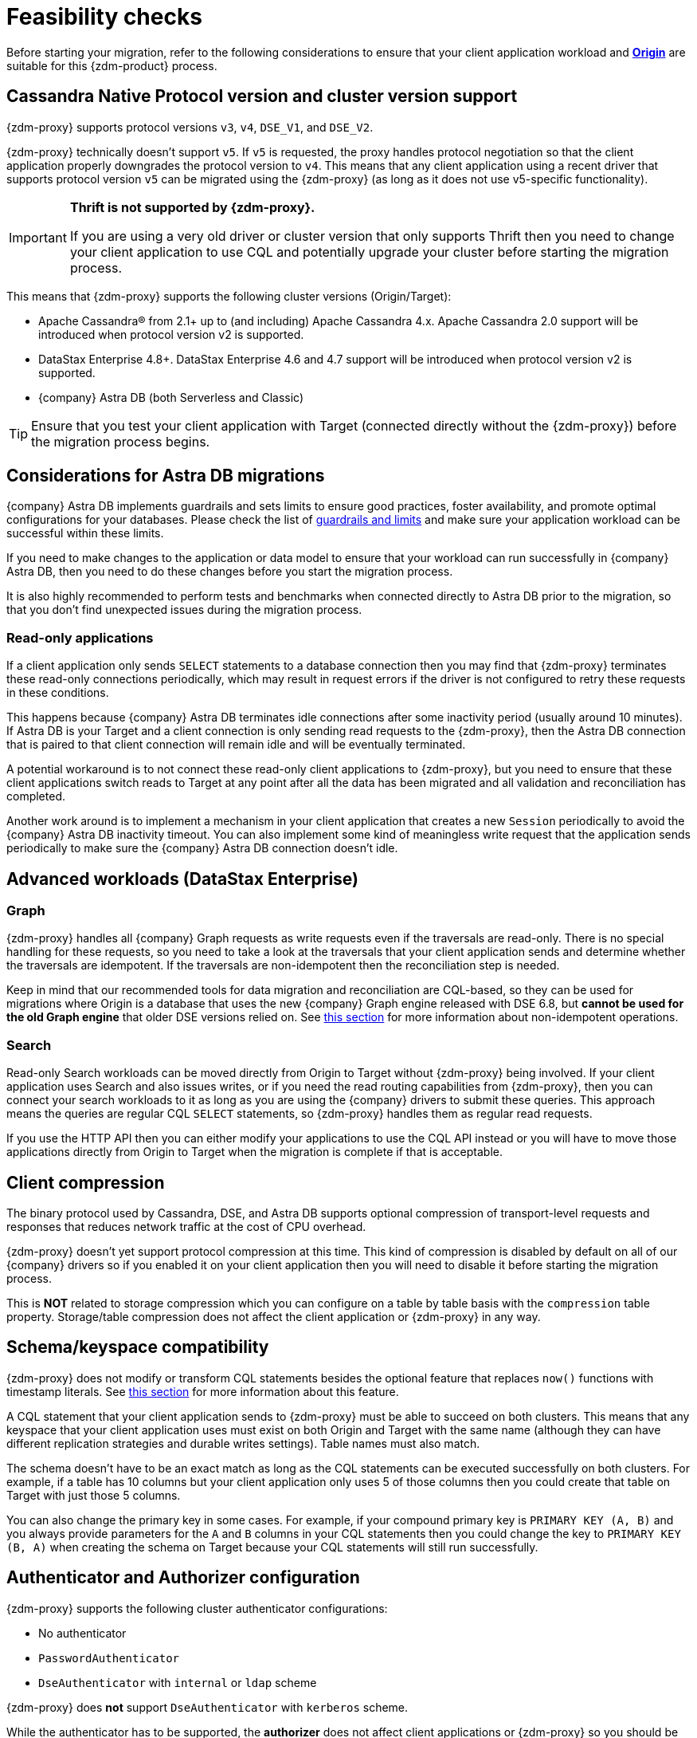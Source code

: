 = Feasibility checks

Before starting your migration, refer to the following considerations to ensure that your client application workload and xref:glossary.adoc#origin[**Origin**] are suitable for this {zdm-product} process.

== Cassandra Native Protocol version and cluster version support

{zdm-proxy} supports protocol versions `v3`, `v4`, `DSE_V1`, and `DSE_V2`.

{zdm-proxy} technically doesn't support `v5`. If `v5` is requested, the proxy handles protocol negotiation so that the client application properly downgrades the protocol version to `v4`. This means that any client application using a recent driver that supports protocol version `v5` can be migrated using the {zdm-proxy} (as long as it does not use v5-specific functionality).

[IMPORTANT]
====
*Thrift is not supported by {zdm-proxy}.*

If you are using a very old driver or cluster version that only supports Thrift then you need to change your client application to use CQL and potentially upgrade your cluster before starting the migration process.
====

This means that {zdm-proxy} supports the following cluster versions (Origin/Target):

* Apache Cassandra&reg; from 2.1+ up to (and including) Apache Cassandra 4.x. Apache Cassandra 2.0 support will be introduced when protocol version v2 is supported.
* DataStax Enterprise 4.8+. DataStax Enterprise 4.6 and 4.7 support will be introduced when protocol version v2 is supported.
* {company} Astra DB (both Serverless and Classic)

[TIP]
====
Ensure that you test your client application with Target (connected directly without the {zdm-proxy}) before the migration process begins.
====

== Considerations for Astra DB migrations

{company} Astra DB implements guardrails and sets limits to ensure good practices, foster availability, and promote optimal configurations for your databases. Please check the list of https://docs.datastax.com/en/astra-serverless/docs/plan/planning.html#_astra_db_database_guardrails_and_limits[guardrails and limits^] and make sure your application workload can be successful within these limits.

If you need to make changes to the application or data model to ensure that your workload can run successfully in {company} Astra DB, then you need to do these changes before you start the migration process.

It is also highly recommended to perform tests and benchmarks when connected directly to Astra DB prior to the migration, so that you don't find unexpected issues during the migration process.

=== Read-only applications

If a client application only sends `SELECT` statements to a database connection then you may find that {zdm-proxy} terminates these read-only connections periodically, which may result in request errors if the driver is not configured to retry these requests in these conditions.

This happens because {company} Astra DB terminates idle connections after some inactivity period (usually around 10 minutes). If Astra DB is your Target and a client connection is only sending read requests to the {zdm-proxy}, then the Astra DB connection that is paired to that client connection will remain idle and will be eventually terminated.

A potential workaround is to not connect these read-only client applications to {zdm-proxy}, but you need to ensure that these client applications switch reads to Target at any point after all the data has been migrated and all validation and reconciliation has completed.

Another work around is to implement a mechanism in your client application that creates a new `Session` periodically to avoid the {company} Astra DB inactivity timeout. You can also implement some kind of meaningless write request that the application sends periodically to make sure the {company} Astra DB connection doesn't idle.

== Advanced workloads (DataStax Enterprise)

=== Graph

{zdm-proxy} handles all {company} Graph requests as write requests even if the traversals are read-only. There is no special handling for these requests, so you need to take a look at the traversals that your client application sends and determine whether the traversals are idempotent. If the traversals are non-idempotent then the reconciliation step is needed.

Keep in mind that our recommended tools for data migration and reconciliation are CQL-based, so they can be used for migrations where Origin is a database that uses the new {company} Graph engine released with DSE 6.8, but *cannot be used for the old Graph engine* that older DSE versions relied on. See <<non-idempotent-operations,this section>> for more information about non-idempotent operations.

=== Search

Read-only Search workloads can be moved directly from Origin to Target without {zdm-proxy} being involved. If your client application uses Search and also issues writes, or if you need the read routing capabilities from {zdm-proxy}, then you can connect your search workloads to it as long as you are using the {company} drivers to submit these queries. This approach means the queries are regular CQL `SELECT` statements, so {zdm-proxy} handles them as regular read requests.

If you use the HTTP API then you can either modify your applications to use the CQL API instead or you will have to move those applications directly from Origin to Target when the migration is complete if that is acceptable.

== Client compression

The binary protocol used by Cassandra, DSE, and Astra DB supports optional compression of transport-level requests and responses that reduces network traffic at the cost of CPU overhead.

{zdm-proxy} doesn't yet support protocol compression at this time. This kind of compression is disabled by default on all of our {company} drivers so if you enabled it on your client application then you will need to disable it before starting the migration process.

This is *NOT* related to storage compression which you can configure on a table by table basis with the `compression` table property. Storage/table compression does not affect the client application or {zdm-proxy} in any way.

== Schema/keyspace compatibility

{zdm-proxy} does not modify or transform CQL statements besides the optional feature that replaces `now()` functions with timestamp literals. See <<cql-function-replacement,this section>> for more information about this feature.

A CQL statement that your client application sends to {zdm-proxy} must be able to succeed on both clusters. This means that any keyspace that your client application uses must exist on both Origin and Target with the same name (although they can have different replication strategies and durable writes settings). Table names must also match.

The schema doesn't have to be an exact match as long as the CQL statements can be executed successfully on both clusters. For example, if a table has 10 columns but your client application only uses 5 of those columns then you could create that table on Target with just those 5 columns.

You can also change the primary key in some cases. For example, if your compound primary key is `PRIMARY KEY (A, B)` and you always provide parameters for the `A` and `B` columns in your CQL statements then you could change the key to `PRIMARY KEY (B, A)` when creating the schema on Target because your CQL statements will still run successfully.

== Authenticator and Authorizer configuration

{zdm-proxy} supports the following cluster authenticator configurations:

* No authenticator
* `PasswordAuthenticator`
* `DseAuthenticator` with `internal` or `ldap` scheme

{zdm-proxy} does *not* support `DseAuthenticator` with `kerberos` scheme.

While the authenticator has to be supported, the *authorizer* does not affect client applications or {zdm-proxy} so you should be able to use any kind of authorizer configuration on both of your clusters.

The authentication configuration on each cluster can be different between Origin and Target, as the {zdm-proxy} treats them independently.

[[cql-function-replacement]]
== Server-side non-deterministic functions in the primary key

Statements with functions like `now()` and `uuid()` will result in data inconsistency between Origin and Target because the values are computed at cluster level. 

If these functions are used for columns that are not part of the primary key then you may find it acceptable to have different values in the two clusters depending on your application business logic. However, if these columns are part of the primary key then the data migration phase will not be successful as there will be data inconsistencies between the two clusters and they will never be in sync.

{zdm-proxy} is able to compute timestamps and replace `now()` function references with such timestamps in CQL statements at proxy level to ensure that these parameters will have the same value when these statements are sent to both clusters. However, this feature is disabled by default because it might result in performance degradation, so we highly recommend users to test this properly before using it in production. Also keep in mind that this feature is only supported for `now()` functions at the moment. To enable this feature, set the configuration variable `replace_cql_function` to `true`. For more, see xref:manage-proxy-instances.adoc#change-mutable-config-variable[Change a mutable configuration variable].

If you find that the performance is not acceptable when this feature is enabled, or the feature doesn't cover a particular function that your client application is using, then you will have to make a change to your client application so that the value is computed locally (at client application level) before the statement is sent to the database. Most drivers have utility methods that help you compute these values locally, please refer to the documentation of the driver you are using.

[[non-idempotent-operations]]
== Lightweight Transactions and other non-idempotent operations

Examples of non-idempotent operations in CQL are:

* Lightweight Transactions (LWTs)
* Counter updates
* Collection updates with `+=` and `-=` operators
* Non-deterministic functions like `now()` and `uuid()` as mentioned in the prior section

For more information on how to handle non-deterministic functions please refer to <<cql-function-replacement,Server-side non-deterministic functions in the primary key>>.

Given that there are two separate clusters involved, the state of each cluster may be different. For conditional writes, this may create a divergent state for a time. It may not make a difference in many cases, but if non-idempotent operations are used, we recommend a reconciliation phase in the migration before and after switching reads to rely on Target (setting Target as the primary cluster). 

For details about using the {cstar-data-migrator}, see xref:migrate-and-validate-data.adoc[].

[TIP]
====
Some application workloads can tolerate inconsistent data in some cases (especially for counter values) in which case you may not need to do anything special to handle those non-idempotent operations.
====

=== Lightweight Transactions applied flag

{zdm-proxy} forwards lightweight transactions to both Origin and Target. However, it only returns the `applied` value from the primary cluster which is the cluster from where read results are returned to the client application (by default, that is Origin). This means that when you set Target as your primary cluster, the `applied` value returned to the client application will come from Target.

== Driver retry policy and query idempotence

As part of the normal migration process, the {zdm-proxy} instances will have to be restarted in between phases to apply configuration changes. From the point of view of the client application, this is a similar behavior to a DSE or Cassandra cluster going through a rolling restart in a non-migration scenario.

If your application already tolerates rolling restarts of your current cluster then you should see no issues when there is a rolling restart of {zdm-proxy} instances.

To ensure that your client application retries requests when a database connection is closed you should check the section of your driver's documentation related to retry policies.

Most {company} drivers require a statement to be marked as `idempotent` in order to retry it in case of a connection error (such as the termination of a database connection). This means that these drivers treat statements as *non-idempotent* by default and will *not* retry them in the case of a connection error unless action is taken. Whether you need to take action or not depends on what driver you are using. In this section we outline the default behavior of some of these drivers and provide links to the relevant documentation sections.

=== {company} Java Driver 4.x

The default retry policy takes idempotence in consideration and the query builder tries to infer idempotence automatically. See this Java 4.x https://docs.datastax.com/en/developer/java-driver/latest/manual/core/idempotence/[query idempotence documentation section^].

=== {company} Java Driver 3.x

The default retry policy takes idempotence in consideration and the query builder tries to infer idempotence automatically. See this Java 3.x https://docs.datastax.com/en/developer/java-driver/3.11/manual/idempotence/[query idempotence documentation section^].

This behavior was introduced in version 3.1.0 so prior to this version the default retry policy retried all requests regardless of idempotence.

=== {company} Nodejs Driver 4.x

The default retry policy takes idempotence in consideration. See this Nodejs 4.x https://docs.datastax.com/en/developer/nodejs-driver/latest/features/speculative-executions/#query-idempotence[query idempotence documentation section^].

=== {company} C# Driver 3.x and {company} Python Driver 3.x

The default retry policy retries all requests in case of a connection error *regardless of idempotence*. There are retry policies that are idempotency aware but these are not the default policies. Keep in mind that the plan is to make the default retry policy idempotency aware in a future release.

=== {company} C++ Driver 2.x

Prior to version 2.5.0, this driver did *NOT* retry any requests after they have been written to the socket, it was up to the client application to handle these and retry them if they are suitable for a retry.

With the release of 2.5.0, the driver retries requests that are set as `idempotent`. See this C++ 2.x https://docs.datastax.com/en/developer/cpp-driver/2.16/topics/configuration/#query-idempotence[query idempotence documentation section, window="_blank"].
